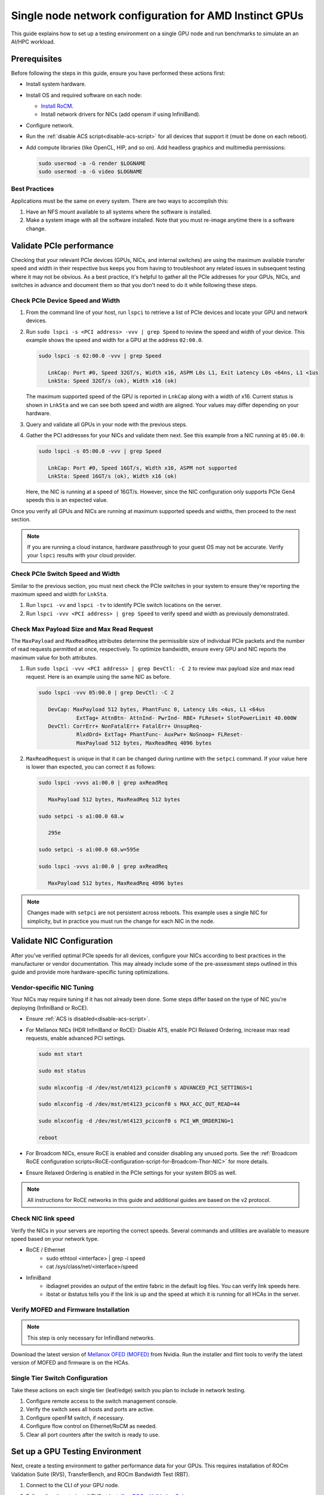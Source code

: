 .. meta::
   :description: How to configure a single node for testing
   :keywords: network validation, DCGPU, single node, ROCm, RCCL, machine learning, LLM, usage, tutorial

********************************************************
Single node network configuration for AMD Instinct GPUs
********************************************************

This guide explains how to set up a testing environment on a single GPU node and run benchmarks to simulate an an AI/HPC workload.

Prerequisites
=============

Before following the steps in this guide, ensure you have performed these actions first:

* Install system hardware.

* Install OS and required software on each node:
  
  * `Install RoCM <https://rocm.docs.amd.com/en/latest/deploy/linux/quick_start.html>`_.
  
  * Install network drivers for NICs (add opensm if using InfiniBand).

* Configure network.

* Run the :ref:`disable ACS script<disable-acs-script>` for all devices that support it (must be done on each reboot). 

* Add compute libraries (like OpenCL, HIP, and so on). Add headless graphics and multimedia permissions:

  .. code-block:: shell

      sudo usermod -a -G render $LOGNAME
      sudo usermod -a -G video $LOGNAME       

Best Practices
--------------

Applications must be the same on every system. There are two ways to accomplish this: 

#. Have an NFS mount available to all systems where the software is installed. 

#. Make a system image with all the software installed. Note that you must re-image anytime there is a software change.

Validate PCIe performance
=========================

Checking that your relevant PCIe devices (GPUs, NICs, and internal switches) are using the maximum available transfer speed and width in their respective bus keeps you from having to troubleshoot any related issues in subsequent testing where it may not be obvious. As a best practice, it's helpful to gather all the PCIe addresses for your GPUs, NICs, and switches in advance and document them so that you don't need to do it while following these steps.

Check PCIe Device Speed and Width
---------------------------------

#. From the command line of your host, run ``lspci`` to retrieve a list of PCIe devices and locate your GPU and network devices.

#. Run ``sudo lspci -s <PCI address> -vvv | grep Speed`` to review the speed and width of your device. This example shows the speed and width for a GPU at the address ``02:00.0``. 

   .. code-block:: shell

      sudo lspci -s 02:00.0 -vvv | grep Speed

         LnkCap: Port #0, Speed 32GT/s, Width x16, ASPM L0s L1, Exit Latency L0s <64ns, L1 <1us
         LnkSta: Speed 32GT/s (ok), Width x16 (ok)

   The maximum supported speed of the GPU is reported in ``LnkCap`` along with a width of x16. Current status is shown in ``LnkSta`` and we can see both speed and width are aligned. Your values may differ depending on your hardware.

#. Query and validate all GPUs in your node with the previous steps.

#. Gather the PCI addresses for your NICs and validate them next. See this example from a NIC running at ``05:00.0``:

   .. code-block:: shell

         sudo lspci -s 05:00.0 -vvv | grep Speed
            
            LnkCap: Port #0, Speed 16GT/s, Width x16, ASPM not supported
            LnkSta: Speed 16GT/s (ok), Width x16 (ok)

   Here, the NIC is running at a speed of 16GT/s. However, since the NIC configuration only supports PCIe Gen4 speeds this is an expected value. 
   
Once you verify all GPUs and NICs are running at maximum supported speeds and widths, then proceed to the next section.

.. note::
   If you are running a cloud instance, hardware passthrough to your guest OS may not be accurate. Verify your ``lspci`` results with your cloud provider.

Check PCIe Switch Speed and Width
---------------------------------

Similar to the previous section, you must next check the PCIe switches in your system to ensure they're reporting the maximum speed and width for ``LnkSta``.

#. Run ``lspci -vv`` and ``lspci -tv`` to identify PCIe switch locations on the server.

#. Run ``lspci -vvv <PCI address> | grep Speed`` to verify speed and width as previously demonstrated.

Check Max Payload Size and Max Read Request
-------------------------------------------

The ``MaxPayload`` and ``MaxReadReq`` attributes determine the permissible size of individual PCIe packets and the number of read requests permitted at once, respectively. To optimize bandwidth, ensure every GPU and NIC reports the maximum value for both attributes. 

#. Run ``sudo lspci -vvv <PCI address> | grep DevCtl: -C 2`` to review max payload size and max read request. Here is an example using the same NIC as before.

   .. code-block:: shell

      sudo lspci -vvv 05:00.0 | grep DevCtl: -C 2

         DevCap: MaxPayload 512 bytes, PhantFunc 0, Latency L0s <4us, L1 <64us
                  ExtTag+ AttnBtn- AttnInd- PwrInd- RBE+ FLReset+ SlotPowerLimit 40.000W
         DevCtl: CorrErr+ NonFatalErr+ FatalErr+ UnsupReq-
                  RlxdOrd+ ExtTag+ PhantFunc- AuxPwr+ NoSnoop+ FLReset-
                  MaxPayload 512 bytes, MaxReadReq 4096 bytes

#. ``MaxReadRequest`` is unique in that it can be changed during runtime with the ``setpci`` command. If your value here is lower than expected, you can correct it as follows:

   .. code-block:: shell

      sudo lspci -vvvs a1:00.0 | grep axReadReq     
      
         MaxPayload 512 bytes, MaxReadReq 512 bytes
      
      sudo setpci -s a1:00.0 68.w
      
         295e
      
      sudo setpci -s a1:00.0 68.w=595e
      
      sudo lspci -vvvs a1:00.0 | grep axReadReq
      
         MaxPayload 512 bytes, MaxReadReq 4096 bytes

.. note::
   Changes made with ``setpci`` are not persistent across reboots. This example uses a single NIC for simplicity, but in practice you must run the change for each NIC in the node.

Validate NIC Configuration
==========================

After you've verified optimal PCIe speeds for all devices, configure your NICs according to best practices in the manufacturer or vendor documentation. This may already include some of the pre-assessment steps outlined in this guide and provide more hardware-specific tuning optimizations. 

Vendor-specific NIC Tuning
--------------------------

Your NICs may require tuning if it has not already been done. Some steps differ based on the type of NIC you're deploying (InfiniBand or RoCE).

* Ensure :ref:`ACS is disabled<disable-acs-script>`.

* For Mellanox NICs (HDR InfiniBand or RoCE): Disable ATS, enable PCI Relaxed Ordering, increase max read requests, enable advanced PCI settings. 

  .. code-block:: shell

      sudo mst start
      
      sudo mst status
      
      sudo mlxconfig -d /dev/mst/mt4123_pciconf0 s ADVANCED_PCI_SETTINGS=1
      
      sudo mlxconfig -d /dev/mst/mt4123_pciconf0 s MAX_ACC_OUT_READ=44
      
      sudo mlxconfig -d /dev/mst/mt4123_pciconf0 s PCI_WR_ORDERING=1
      
      reboot

* For Broadcom NICs, ensure RoCE is enabled and consider disabling any unused ports. See the :ref:`Broadcom RoCE configuration scripts<RoCE-configuration-script-for-Broadcom-Thor-NIC>` for more details.

* Ensure Relaxed Ordering is enabled in the PCIe settings for your system BIOS as well.

.. Note::
    All instructions for RoCE networks in this guide and additional guides are based on the v2 protocol.

Check NIC link speed
--------------------

Verify the NICs in your servers are reporting the correct speeds. Several commands and utilities are available to measure speed based on your network type.

* RoCE / Ethernet
   - sudo ethtool <interface> | grep -i speed
   - cat /sys/class/net/<interface>/speed

* InfiniBand
   - ibdiagnet provides an output of the entire fabric in the default log files. You can verify link speeds here.
   - ibstat or ibstatus tells you if the link is up and the speed at which it is running for all HCAs in the server.

Verify MOFED and Firmware Installation
--------------------------------------

.. Note::
    This step is only necessary for InfiniBand networks.

Download the latest version of `Mellanox OFED (MOFED) <https://docs.nvidia.com/networking/display/mlnxofedv461000/downloading+mellanox+ofed>`_ from Nvidia. Run the installer and flint tools to verify the latest version of MOFED and firmware is on the HCAs.

Single Tier Switch Configuration
--------------------------------

Take these actions on each single tier (leaf/edge) switch you plan to include in network testing.

1. Configure remote access to the switch management console.
2. Verify the switch sees all hosts and ports are active.
3. Configure openFM switch, if necessary.
4. Configure flow control on Ethernet/RoCM as needed.
5. Clear all port counters after the switch is ready to use.

Set up a GPU Testing Environment
================================

Next, create a testing environment to gather performance data for your GPUs. This requires installation of ROCm Validation Suite (RVS), TransferBench, and ROCm Bandwidth Test (RBT).

1. Connect to the CLI of your GPU node.

2. Follow directions to install RVS at `Installing ROCm Validation Suite <https://rocm.docs.amd.com/projects/ROCmValidationSuite/en/latest/install/installation.html>`_

   * Once installed, RVS is located in ``/opt/rocm/``.

3. Install TransferBench from CLI.

   .. code-block:: shell

      git clone https://github.com/ROCmSoftwarePlatform/TransferBench.git
      
      cd TransferBench
      
      sudo make

      # Running make without sudo seems to cause runtime issues
      # If this doesn't work, install math libraries manually using https://github.com/RadeonOpenCompute/ROCm/issues/1843

      sudo apt install libstdc++-12-dev

4. Install ROCm Bandwidth Test from CLI.

   .. code-block:: shell
      
      sudo apt install rocm-bandwidth-test

Run ROCm Validation Suite (RVS)
-------------------------------

RVS contains many different tests, otherwise referred to as modules. The relevant tests for this guide are as follows:

* `P2P Benchmark and Qualification Tool <https://rocm.docs.amd.com/projects/ROCmValidationSuite/en/latest/conceptual/rvs-modules.html#p2p-benchmark-and-qualification-tool-pbqt-module>`_ (PBQT)
* `ROCm Configuration Qualification Tool <https://rocm.docs.amd.com/projects/ROCmValidationSuite/en/latest/conceptual/rvs-modules.html#rocm-configuration-qualification-tool-rcqt-module>`_ (RCQT)
* `PCI Express Bandwidth Benchmark <https://rocm.docs.amd.com/projects/ROCmValidationSuite/en/latest/conceptual/rvs-modules.html#pci-express-bandwidth-benchmark-pebb-module>`_ (PEBB)
* `GPU Properties <https://rocm.docs.amd.com/projects/ROCmValidationSuite/en/latest/conceptual/rvs-modules.html#gpu-properties-gpup>`_ (GPUP)
* `GPU Stress test <https://rocm.docs.amd.com/projects/ROCmValidationSuite/en/latest/conceptual/rvs-modules.html#gpu-stress-test-gst-module>`_ (GST)

You can run multiple tests at once with ``sudo /opt/rocm/rvs/rvs -d 3``, which runs all tests set in ``/opt/rocm/share/rocm-validation-suite/rvs.conf`` at verbosity level 3. The default tests are GPUP, PEQT, PEBB, and PBQT, but you can modify the config file to add your preferred tests. The `RVS documentation <https://rocm.docs.amd.com/projects/ROCmValidationSuite/en/latest/how%20to/configure-rvs.html>`_ has more information on how to modify ``rvs.conf`` and helpful command line options.  

When you identify a problem, use ``rvs -g`` to understand what the GPU ID is referring to. 

.. Note::
   GPU numbering in RVS does not have the same order as in ``rocm-smi``. To map the GPU order listed in ``rvs-g`` to the rocm output, run ``rocm-smi --showbus`` and match each GPU by bus ID. 

You can run a specific RVS test by calling its configuration file with ``sudo /opt/rocm/bin/rvs -c /opt/rocm/share/rocm-validation-suite/conf/<test name>.conf``. The following shell examples demonstrate what the commands and outputs look like for some of these tests. 

**Example of GPU stress tests with the GST module**

.. code-block:: shell

   sudo /opt/rocm/bin/rvs -c /opt/rocm/share/rocm-validation-suite/conf/gst_single.conf

   [RESULT] [508635.659800] Action name :gpustress-9000-sgemm-false
   [RESULT] [508635.660582] Module name :gst
   [RESULT] [508642.648770] [gpustress-9000-sgemm-false] gst <GPU ID> GFLOPS <performance output>
   [RESULT] [508643.652155] [gpustress-9000-sgemm-false] gst <GPU ID> GFLOPS <performance output>
   [RESULT] [508644.657965] [gpustress-9000-sgemm-false] gst <GPU ID> GFLOPS <performance output>
   [RESULT] [508646.633979] [gpustress-9000-sgemm-false] gst <GPU ID> GFLOPS <performance output>
   [RESULT] [508647.641379] [gpustress-9000-sgemm-false] gst <GPU ID> GFLOPS <performance output>
   [RESULT] [508648.649070] [gpustress-9000-sgemm-false] gst <GPU ID> GFLOPS <performance output>
   [RESULT] [508649.657010] [gpustress-9000-sgemm-false] gst <GPU ID> GFLOPS <performance output>
   [RESULT] [508650.665296] [gpustress-9000-sgemm-false] gst <GPU ID> GFLOPS <performance output>
   [RESULT] [508655.632843] [gpustress-9000-sgemm-false] gst <GPU ID> GFLOPS <performance output> Target stress : <stress value> met :TRUE

**Example of PCIe bandwidth benchmarks with the PBQT module**

.. code-block:: shell

   sudo /opt/rocm/rvs/rvs -c /opt/rocm/share/rocm-validation-suite/conf/pbqt_single.conf -d 3

   [RESULT] [1148200.536604] Action name :action_1

               Discovered Nodes
   ==============================================

   Node Name                                                              Node Type               Index      GPU ID
   =============================================================================================================================
   <CPU1>                                                                    CPU                   0         N/A

   <CPU2>                                                                    CPU                   1         N/A

   <CPU3>                                                                    CPU                   2         N/A

   <CPU4>                                                                    CPU                   3         N/A

   <GPU1>                                                                    GPU                   4         <GPU1-ID>

   <GPU2>                                                                    GPU                   5         <GPU2-ID>
   =============================================================================================================================
   [RESULT] [1148200.576371] Module name :pbqt
   [INFO  ] [1148200.576394] Missing 'device_index' key.
   [RESULT] [1148200.576498] [action_1] p2p <GPU1> <GPU2> peers:true distance:72 PCIe:72
   [RESULT] [1148205.576740] [action_1] p2p-bandwidth  [1/1] <GPU1> <GPU2>  bidirectional: true  <result> GBps  duration: <result> sec
   [RESULT] [1148205.577850] Action name :action_2
   [RESULT] [1148205.577862] Module name :pbqt
   [INFO  ] [1148205.577883] Missing 'device_index' key.
   [RESULT] [1148205.578085] [action_2] p2p <GPU1> <GPU2> peers:true distance:72 PCIe:72
   [INFO  ] [1148216.581794] [action_2] p2p-bandwidth  [1/1] <GPU1> <GPU2>  bidirectional: true  <result> GBps
   [INFO  ] [1148217.581371] [action_2] p2p-bandwidth  [1/1] <GPU1> <GPU2>  bidirectional: true  <result> GBps
   [INFO  ] [1148218.580844] [action_2] p2p-bandwidth  [1/1] <GPU1> <GPU2>  bidirectional: true  <result> GBps
   [INFO  ] [1148219.580909] [action_2] p2p-bandwidth  [1/1] <GPU1> <GPU2>  bidirectional: true  <result> GBps


Run TransferBench
-----------------

TransferBench is a tool you can use to benchmark simultaneous transfers between CPU and GPU devices. To use, navigate to the TransferBench installation folder (the folder created when you ran ``git clone https://github.com/ROCmSoftwarePlatform/TransferBench.git`` in previous directions). Run the ``./TransferBench`` command to get a list of common commands, flags, and an overview of your CPU/GPU topology as detected by TransferBench.

Like RVS, TransferBench runs tests from configuration files. You can either run one of several preset configuration files or define your own. A useful all-around test to run is ``p2p``, which tests the unidirectional and bidirectional transfer rates on all CPUs and GPUs detected by TransferBench. See the example below for the output of this test on a 2-CPU, 8-GPU node with 4 MB transfer packets.

.. code-block:: shell

   ./TransferBench p2p 4M

   TransferBench v1.50
   ===============================================================
   [Common]                              
   ALWAYS_VALIDATE      =            0 : Validating after all iterations
   <SNIP>……
   Bytes Per Direction 4194304
   Unidirectional copy peak bandwidth GB/s [Local read / Remote write] (GPU-Executor: GFX)
      SRC+EXE\DST    CPU 00    CPU 01       GPU 00    GPU 01    GPU 02    GPU 03    GPU 04    GPU 05    GPU 06    GPU 07
      CPU 00  ->     24.37     25.62        17.32     16.97     17.33     17.47     16.77     17.12     16.91     16.96
      CPU 01  ->     18.83     19.62        14.84     15.47     15.16     15.13     16.11     16.13     16.01     15.91

      GPU 00  ->     23.83     23.40       108.95     64.58     31.56     28.39     28.44     26.99     47.46     39.97
      GPU 01  ->     24.05     23.93        66.52    109.18     29.07     32.53     27.80     31.73     40.79     36.42
      GPU 02  ->     23.83     23.47        31.48     28.58    109.45     65.11     47.40     40.11     28.45     27.46
      GPU 03  ->     24.35     23.93        28.65     32.00     65.68    108.68     39.85     36.08     27.08     31.49
      GPU 04  ->     23.30     23.84        28.57     26.93     47.36     39.77    110.94     64.66     31.14     28.15
      GPU 05  ->     23.39     24.08        27.19     31.26     39.85     35.49     64.98    110.10     28.57     31.43
      GPU 06  ->     23.43     24.03        47.58     39.22     28.97     26.93     31.48     28.41    109.78     64.98
      GPU 07  ->     23.45     23.94        39.70     35.50     27.08     31.25     28.14     32.19     65.00    110.47
                                 CPU->CPU  CPU->GPU  GPU->CPU  GPU->GPU
      Averages (During UniDir):     22.23     16.35     23.77     37.74

      Bidirectional copy peak bandwidth GB/s [Local read / Remote write] (GPU-Executor: GFX)
         SRC\DST    CPU 00    CPU 01       GPU 00    GPU 01    GPU 02    GPU 03    GPU 04    GPU 05    GPU 06    GPU 07
      CPU 00  ->       N/A     17.07        16.90     17.09     15.39     17.07     16.62     16.65     16.40     16.32
      CPU 00 <-        N/A     13.90        24.06     24.03     24.00     24.21     23.09     23.14     22.11     22.15
      CPU 00 <->       N/A     30.97        40.96     41.12     39.39     41.28     39.71     39.80     38.51     38.47

      CPU 01  ->     12.85       N/A        15.29     15.14     15.03     15.16     15.95     15.62     16.06     15.85
      CPU 01 <-      17.34       N/A        22.95     23.18     22.98     22.92     23.86     24.05     23.94     23.94
      CPU 01 <->     30.19       N/A        38.24     38.32     38.01     38.08     39.80     39.67     40.00     39.79


      GPU 00  ->     23.99     22.94          N/A     62.40     30.30     25.15     25.00     25.20     46.58     37.99
      GPU 00 <-      16.87     14.75          N/A     65.21     31.10     25.91     25.53     25.48     47.34     38.17
      GPU 00 <->     40.85     37.69          N/A    127.61     61.40     51.06     50.53     50.68     93.91     76.16

      GPU 01  ->     24.11     23.20        65.10       N/A     25.88     31.74     25.66     31.01     39.37     34.75
      GPU 01 <-      17.00     14.08        61.91       N/A     26.09     31.90     25.73     31.34     38.97     34.76
      GPU 01 <->     41.11     37.29       127.01       N/A     51.97     63.64     51.39     62.35     78.35     69.51

      GPU 02  ->     23.89     22.78        30.94     26.39       N/A     62.22     45.73     38.40     25.95     25.26
      GPU 02 <-      16.59     13.91        30.47     26.54       N/A     63.63     47.42     38.68     26.29     25.64
      GPU 02 <->     40.48     36.69        61.42     52.93       N/A    125.85     93.15     77.08     52.24     50.90

      GPU 03  ->     24.15     22.98        25.84     31.69     64.03       N/A     38.82     35.12     25.46     30.82
      GPU 03 <-      17.22     14.19        25.28     31.16     61.90       N/A     38.16     34.85     25.81     30.97
      GPU 03 <->     41.37     37.16        51.12     62.84    125.93       N/A     76.99     69.97     51.27     61.79

      GPU 04  ->     23.12     23.73        25.50     25.40     47.04     38.29       N/A     62.44     30.56     25.15
      GPU 04 <-      16.15     12.86        25.13     25.63     46.38     38.65       N/A     63.89     30.88     25.74
      GPU 04 <->     39.27     36.58        50.63     51.03     93.42     76.94       N/A    126.34     61.43     50.89

      GPU 05  ->     23.09     24.04        25.61     31.29     38.82     34.96     63.55       N/A     25.87     30.35
      GPU 05 <-      13.65     15.46        25.26     30.87     38.51     34.70     61.57       N/A     26.34     31.47
      GPU 05 <->     36.75     39.50        50.87     62.16     77.32     69.66    125.12       N/A     52.21     61.82

      GPU 06  ->     22.09     23.73        47.51     38.56     26.15     25.59     31.32     25.98       N/A     62.34
      GPU 06 <-      16.31     15.40        46.22     39.16     25.63     25.17     30.44     25.58       N/A     63.88
      GPU 06 <->     38.39     39.13        93.72     77.72     51.78     50.76     61.76     51.56       N/A    126.22

      GPU 07  ->     22.31     23.88        38.68     34.96     25.54     30.96     25.79     31.28     63.69       N/A
      GPU 07 <-      16.27     15.89        38.39     35.06     25.27     30.62     25.25     30.91     62.36       N/A
      GPU 07 <->     38.58     39.77        77.07     70.02     50.81     61.58     51.05     62.20    126.04       N/A
                                 CPU->CPU  CPU->GPU  GPU->CPU  GPU->GPU
   Averages (During  BiDir):     15.29     19.72     19.39     36.17

If you want to define your own configuration file, run ``cat ~/TransferBench/examples/example.cfg`` to view an example configuration file with information on commands and arguments to run more granular testing. Running DMA tests between single pairs of devices is one helpful and common use-case for custom configuration files. See the `TransferBench documentation <https://rocm.docs.amd.com/projects/TransferBench/en/latest/index.html>`_ for more information.

Run ROCm Bandwidth Test (RBT)
-----------------------------

ROCm Bandwidth Test lets you identify performance characteristics for host-to-device (H2D), device-to-host (D2H), and device-to-device (D2D) buffer copies on a ROCm platform. This assists when looking for abnormalities and tuning performance.

Run ``/opt/rocm/bin/rocm-bandwidth-test -h`` to get a help screen with available commands.

.. code-block:: shell

   /opt/rocm/bin/rocm-bandwidth-test -h
      
   Supported arguments:

            -h    Prints the help screen
            -q    Query version of the test
            -v    Run the test in validation mode
            -l    Run test to collect Latency data
            -c    Time the operation using CPU Timers
            -e    Prints the list of ROCm devices enabled on platform
            -i    Initialize copy buffer with specified 'long double' pattern
            -t    Prints system topology and allocatable memory info
            -m    List of buffer sizes to use, specified in Megabytes
            -b    List devices to use in bidirectional copy operations
            -s    List of source devices to use in copy unidirectional operations
            -d    List of destination devices to use in unidirectional copy operations
            -a    Perform Unidirectional Copy involving all device combinations
            -A    Perform Bidirectional Copy involving all device combinations

            NOTE: Mixing following options is illegal/unsupported
                  Case 1: rocm_bandwidth_test -a with {lm}{1,}
                  Case 2: rocm_bandwidth_test -b with {clv}{1,}
                  Case 3: rocm_bandwidth_test -A with {clmv}{1,}
                  Case 4: rocm_bandwidth_test -s x -d y with {lmv}{2,}


The default behavior of ``/opt/rocm/bin/rocm-bandwidth-test`` without any flags runs unilateral and bilateral benchmarks (flags -a and -A) on all available combinations of device. Review the following for examples of common commands and output.

Getting a list of all ROCm-detected devices:

.. code-block:: shell

   /opt/rocm/bin/rocm-bandwidth-test -e

      RocmBandwidthTest Version: 2.6.0

         Launch Command is: /opt/rocm/bin/rocm-bandwidth-test -e


         Device Index:                             0
         Device Type:                            CPU
         Device Name:                            <CPU Name>
            Allocatable Memory Size (KB):         1044325060

         Device Index:                             1
         Device Type:                            CPU
         Device Name:                            <CPU Name>
            Allocatable Memory Size (KB):         1056868156

         Device Index:                             2
         Device Type:                            GPU
         Device Name:                            <GPU Name>
         Device  BDF:                            XX:0.0
         Device UUID:                            GPU-0000
            Allocatable Memory Size (KB):         67092480
            Allocatable Memory Size (KB):         67092480

         Device Index:                             3
         Device Type:                            GPU
         Device Name:                            <GPU Name>
         Device  BDF:                            XX:0.0
         Device UUID:                            GPU-0000
            Allocatable Memory Size (KB):         67092480
            Allocatable Memory Size (KB):         67092480

         Device Index:                             4
         Device Type:                            GPU
         Device Name:                            <GPU Name>
         Device  BDF:                            XX:0.0
         Device UUID:                            GPU-0000
            Allocatable Memory Size (KB):         67092480
            Allocatable Memory Size (KB):         67092480

         Device Index:                             5
         Device Type:                            GPU
         Device Name:                            <GPU Name>
         Device  BDF:                            XX:0.0
         Device UUID:                            GPU-0000
            Allocatable Memory Size (KB):         67092480
            Allocatable Memory Size (KB):         67092480

         Device Index:                             6
         Device Type:                            GPU
         Device Name:                            <GPU Name>
         Device  BDF:                            XX:0.0
         Device UUID:                            GPU-0000
            Allocatable Memory Size (KB):         67092480
            Allocatable Memory Size (KB):         67092480

         Device Index:                             7
         Device Type:                            GPU
         Device Name:                            <GPU Name>
         Device  BDF:                            XX:0.0
         Device UUID:                            GPU-0000
            Allocatable Memory Size (KB):         67092480
            Allocatable Memory Size (KB):         67092480

         Device Index:                             8
         Device Type:                            GPU
         Device Name:                            <GPU Name>
         Device  BDF:                            XX:0.0
         Device UUID:                            GPU-0000
            Allocatable Memory Size (KB):         67092480
            Allocatable Memory Size (KB):         67092480

         Device Index:                             9
         Device Type:                            GPU
         Device Name:                            <GPU Name>
         Device  BDF:                            XX:0.0
         Device UUID:                            GPU-0000
            Allocatable Memory Size (KB):         67092480
            Allocatable Memory Size (KB):         67092480

Running a unidirectional benchmark between devices 0 (CPU) and 4 (GPU):

.. code-block:: shell

   /opt/rocm/bin/rocm-bandwidth-test -s 0 -d 4
   ........................................
            RocmBandwidthTest Version: 2.6.0

            Launch Command is: /opt/rocm/bin/rocm-bandwidth-test -s 0 -d 4


   ================    Unidirectional Benchmark Result    ================
   ================ Src Device Id: 0 Src Device Type: Cpu ================
   ================ Dst Device Id: 4 Dst Device Type: Gpu ================

   Data Size      Avg Time(us)   Avg BW(GB/s)   Min Time(us)   Peak BW(GB/s)
   1 KB           5.400          0.190          5.280          0.194
   2 KB           5.360          0.382          5.280          0.388
   4 KB           5.440          0.753          5.440          0.753
   8 KB           5.440          1.506          5.440          1.506
   16 KB          5.880          2.786          5.760          2.844
   32 KB          6.400          5.120          6.400          5.120
   64 KB          7.520          8.715          7.520          8.715
   128 KB         9.920          13.213         9.920          13.213
   256 KB         14.520         18.054         14.400         18.204
   512 KB         23.560         22.253         23.520         22.291
   1 MB           41.880         25.038         41.760         25.110
   2 MB           78.400         26.749         78.400         26.749
   4 MB           153.201        27.378         152.641        27.478
   8 MB           299.641        27.996         299.521        28.007
   16 MB          592.002        28.340         592.002        28.340
   32 MB          1176.925       28.510         1176.805       28.513
   64 MB          2346.730       28.597         2346.730       28.597
   128 MB         4686.180       28.641         4686.100       28.642
   256 MB         9365.280       28.663         9365.160       28.663
   512 MB         18722.762      28.675         18722.482      28.675


Running a bidirectional benchmark on all available device combinations:

.. code-block:: shell

   /opt/rocm/bin/rocm-bandwidth-test -A

   <SNIP>……   
   Bidirectional copy peak bandwidth GB/s

         D/D       0           1           2           3           4           5           6           7           8           9

         0         N/A         N/A         47.703      47.679      47.619      47.586      38.106      38.160      36.771      36.773

         1         N/A         N/A         38.351      38.395      36.488      36.454      47.495      47.512      47.525      47.471

         2         47.703      38.351      N/A         101.458     80.902      81.300      81.387      79.279      101.526     101.106

         3         47.679      38.395      101.458     N/A         81.278      80.488      79.535      79.907      101.615     101.618

         4         47.619      36.488      80.902      81.278      N/A         101.643     101.089     101.693     81.336      79.232

         5         47.586      36.454      81.300      80.488      101.643     N/A         101.217     101.478     79.460      79.922

         6         38.106      47.495      81.387      79.535      101.089     101.217     N/A         101.506     80.497      81.302

         7         38.160      47.512      79.279      79.907      101.693     101.478     101.506     N/A         81.301      80.501

         8         36.771      47.525      101.526     101.615     81.336      79.460      80.497      81.301      N/A         100.908

         9         36.773      47.471      101.106     101.618     79.232      79.922      81.302      80.501      100.908     N/A

For a more detailed explanation of different ways to run RBT, see the `ROCm Bandwidth Test User Guide <https://github.com/ROCm/rocm_bandwidth_test/blob/master/ROCmBandwithTest_UserGuide.pdf>`_.

Configuration scripts
=====================

Run these scripts where indicated to aid in the configuration and setup of your devices.

.. _disable-acs-script:

.. dropdown:: Disable ACS script

   .. code-block:: shell

      #!/bin/bash
      #
      # Disable ACS on every device that supports it
      #
      PLATFORM=$(dmidecode --string system-product-name)
      logger "PLATFORM=${PLATFORM}"
      # Enforce platform check here.
      #case "${PLATFORM}" in
               #"OAM"*)
                     #logger "INFO: Disabling ACS is no longer necessary for ${PLATFORM}"
                     #exit 0
                     #;;
               #*)
                     #;;
      #esac
      # must be root to access extended PCI config space
      if [ "$EUID" -ne 0 ]; then
               echo "ERROR: $0 must be run as root"
               exit 1
      fi
      for BDF in `lspci -d "*:*:*" | awk '{print $1}'`; do
               # skip if it doesn't support ACS
               setpci -v -s ${BDF} ECAP_ACS+0x6.w > /dev/null 2>&1
               if [ $? -ne 0 ]; then
                     #echo "${BDF} does not support ACS, skipping"
                     continue
               fi
               logger "Disabling ACS on `lspci -s ${BDF}`"
               setpci -v -s ${BDF} ECAP_ACS+0x6.w=0000
               if [ $? -ne 0 ]; then
                     logger "Error enabling directTrans ACS on ${BDF}"
                     continue
               fi
               NEW_VAL=`setpci -v -s ${BDF} ECAP_ACS+0x6.w | awk '{print $NF}'`
               if [ "${NEW_VAL}" != "0000" ]; then
                     logger "Failed to enabling directTrans ACS on ${BDF}"
                     continue
               fi
      done
      exit 0

.. _RoCE-configuration-script-for-Broadcom-Thor-NIC:

.. dropdown:: RoCE configuration script for Broadcom Thor NIC

   .. note::
      This page uses ``bnxtnvm``. Thor2 and later versions of Broadcom NICs use ``niccli``, but most commands are similar.

   .. code-block:: shell

      # Increase Max Read request Size to 4k 
      lspci -vvvs 41:00.0 | grep axReadReq

      # Check if Relaxed Ordering is enabled

      for i in $(sudo bnxtnvm listdev | grep Interface | awk {'print $5'}); \ do echo $i - $(sudo bnxtnvm -dev=$i getoption=pcie_relaxed_ordering); done

      # Set Relaxed Ordering if not enabled 
      
      for i in $(sudo bnxtnvm listdev | grep Interface | awk {'print $5'}); \ do echo $i - $(sudo bnxtnvm -dev=$i setoption=pcie_relaxed_ordering:"#1"); done

      # Check if RDMA support is enabled
      
      for i in $(sudo bnxtnvm listdev | grep Interface | awk {'print $5'}); \ do echo $i - $(sudo bnxtnvm -dev=$i getoption=support_rdma:0) - $(sudo bnxtnvm -dev=$i \ getoption=support_rdma:1); done

      # Set RMDA support if not enabled 
      
      for i in $(sudo bnxtnvm listdev | grep Interface | awk {'print $5'}); \ do echo $i - $(sudo \ bnxtnvm -dev=$i setoption=support_rdma:0"#1") - $(sudo bnxtnvm -dev=$i \ setoption=support_rdma:1"#1"); done

      # Set Speed Mask

      bnxtnvm -dev=<interface name> setoption=autodetect_speed_exclude_mask:0#01C0

      # Set 200Gbps
      
      ethtool -s <interface name> autoneg off speed 200000 duplex full

      # Set performance profile to RoCE ==REQUIRES REBOOT IF OLDER FIRMWARE LOADED==

      for i in $(sudo ./bnxtnvm listdev | grep Interface | awk {'print $5'}); \ do echo $i - $(sudo \ ./bnxtnvm -dev=$i setoption=performance_profile#1); done



